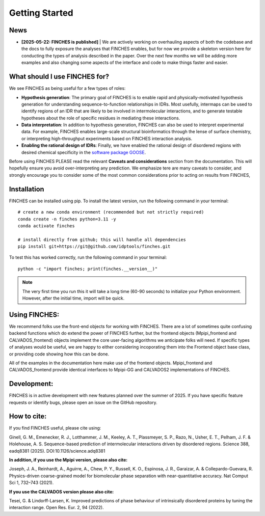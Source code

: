Getting Started
==================


News
--------------------------------
* **[2025-05-22: FINCHES is published]**  | We are actively working on overhauling aspects of both the codebase and the docs to fully exposure the analyses that FINCHES enables, but for now we provide a skeleton version here for conducting the types of analysis described in the paper. Over the next few months we will be adding more examples and also changing some aspects of the interface and code to make things faster and easier.

What should I use FINCHES for?
--------------------------------

We see FINCHES as being useful for a few types of roles:

* **Hypothesis generation**: The primary goal of FINCHES is to enable rapid and physically-motivated hypothesis generation for understanding sequence-to-function relationships in IDRs. Most usefully, intermaps can be used to identify regions of an IDR that are likely to be involved in intermolecular interactions, and to generate testable hypotheses about the role of specific residues in mediating these interactions. 

* **Data interpretation**: In addition to hypothesis generation, FINCHES can also be used to interpret experimental data. For example, FINCHES enables large-scale structural bioinformatics through the lense of surface chemistry, or interpreting high-throughput experiments based on FINCHES interaction analysis. 

* **Enabling the rational design of IDRs**: Finally, we have enabled the rational design of disordered regions with desired chemical specificity in the `software package GOOSE <https://goose.readthedocs.io/>`_. 

Before using FINCHES PLEASE read the relevant **Caveats and considerations** section from the documentation. This will hopefully ensure you avoid over-interpreting any prediction. We emphasize tere are many caveats to consider, and strongly encourage you to consider some of the most common considerations prior to acting on results from FINCHES,

Installation
-------------------
FINCHES can be installed using pip. To install the latest version, run the following command in your terminal::

    # create a new conda environment (recommended but not strictly required)
    conda create -n finches python=3.11 -y
    conda activate finches

    # install directly from github; this will handle all dependencies
    pip install git+https://git@github.com/idptools/finches.git

To test this has worked correctly, run the following command in your terminal::

    python -c "import finches; print(finches.__version__)"

.. note::

    The very first time you run this it will take a long time (60-90 seconds) to initialize your Python environment.
    However, after the initial time, import will be quick.


Using FINCHES:
-------------------
We recommend folks use the front-end objects for working with FINCHES. There are a lot of sometimes quite confusing backend functions which do extend the power of FINCHES further, but the frontend objects (Mpipi_frontend and CALVADOS_frontend) objects implement the core user-facing algorithms we anticipate folks will need. If specific types of analyses would be useful, we are happy to either considering incoporating them into the Frontend object base class, or providing code showing how this can be done.

All of the examples in the documentation here make use of the frontend objects. Mpipi_frontend and CALVADOS_frontend provide identical interfaces to Mpipi-GG and CALVADOS2 implementations of FINCHES.


Development:
-------------------
FINCHES is in active development with new features planned over the summer of 2025. If you have specific feature requests or identify bugs, please open an issue on the GitHub repository.


How to cite:
-------------------
If you find FINCHES useful, please cite using:

Ginell, G. M., Emenecker, R. J., Lotthammer, J. M., Keeley, A. T., Plassmeyer, S. P., Razo, N., Usher, E. T., Pelham, J. F. & Holehouse, A. S. Sequence-based prediction of intermolecular interactions driven by disordered regions. Science 388, eadq8381 (2025). DOI:10.1126/science.adq8381
  
**In addition, if you use the Mpipi version, please also cite:**

Joseph, J. A., Reinhardt, A., Aguirre, A., Chew, P. Y., Russell, K. O., Espinosa, J. R., Garaizar, A. & Collepardo-Guevara, R.
Physics-driven coarse-grained model for biomolecular phase separation with near-quantitative accuracy.
Nat Comput Sci 1, 732–743 (2021).

**If you use the CALVADOS version please also cite:**

Tesei, G. & Lindorff-Larsen, K.
Improved predictions of phase behaviour of intrinsically disordered proteins by tuning the interaction range.
Open Res. Eur. 2, 94 (2022).



